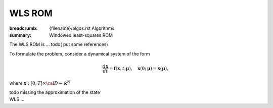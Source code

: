 WLS ROM
###################

:breadcrumb: {filename}/algos.rst Algorithms
:summary: Windowed least-squares ROM

.. role:: math-info(math)
    :class: m-default

.. container::

   The WLS ROM is ...
   todo( put some references)

   To formulate the problem, consider a dynamical system of the form

   .. math::
      :class: m-default

	 \frac{d \boldsymbol{x}}{dt} =
      \boldsymbol{f}(\boldsymbol{x},t; \boldsymbol{\mu}),
	 \quad \boldsymbol{x}(0;\boldsymbol{\mu}) = \boldsymbol{x}(\boldsymbol{\mu}),

   where :math-info:`\boldsymbol{x}: [0, T] \times {\cal D} \rightarrow  \mathbb{R}^N`

   \todo missing the approximation of the state


.. container::

   WLS ...
